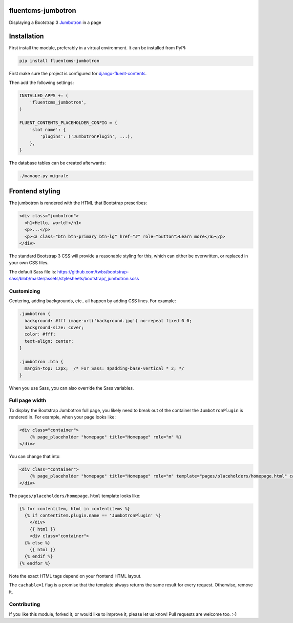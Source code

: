 fluentcms-jumbotron
===================

.. image:: https://img.shields.io/travis/edoburu/fluentcms-jumbotron/master.svg?branch=master
    :target: http://travis-ci.org/edoburu/fluentcms-jumbotron
.. image:: https://img.shields.io/pypi/v/fluentcms-jumbotron.svg
    :target: https://pypi.python.org/pypi/fluentcms-jumbotron/
.. image:: https://img.shields.io/pypi/dm/fluentcms-jumbotron.svg
    :target: https://pypi.python.org/pypi/fluentcms-jumbotron/
.. image:: https://img.shields.io/badge/wheel-yes-green.svg
    :target: https://pypi.python.org/pypi/fluentcms-jumbotron/
.. image:: https://img.shields.io/pypi/l/fluentcms-jumbotron.svg
    :target: https://pypi.python.org/pypi/fluentcms-jumbotron/
.. image:: https://img.shields.io/codecov/c/github/edoburu/fluentcms-jumbotron/master.svg
    :target: https://codecov.io/github/edoburu/fluentcms-jumbotron?branch=master

Displaying a Bootstrap 3 Jumbotron_ in a page


Installation
============

First install the module, preferably in a virtual environment. It can be installed from PyPI:

.. code-block:: bash

    pip install fluentcms-jumbotron

First make sure the project is configured for django-fluent-contents_.

Then add the following settings:

.. code-block:: python

    INSTALLED_APPS += (
        'fluentcms_jumbotron',
    )

    FLUENT_CONTENTS_PLACEHOLDER_CONFIG = {
        'slot name': {
            'plugins': ('JumbotronPlugin', ...),
        },
    }

The database tables can be created afterwards:

.. code-block:: bash

    ./manage.py migrate


Frontend styling
================

The jumbotron is rendered with the HTML that Bootstrap prescribes:

.. code-block:: html+django

    <div class="jumbotron">
      <h1>Hello, world!</h1>
      <p>...</p>
      <p><a class="btn btn-primary btn-lg" href="#" role="button">Learn more</a></p>
    </div>

The standard Bootstrap 3 CSS will provide a reasonable styling for this,
which can either be overwritten, or replaced in your own CSS files.

The default Sass file is: https://github.com/twbs/bootstrap-sass/blob/master/assets/stylesheets/bootstrap/_jumbotron.scss

Customizing
-----------

Centering, adding backgrounds, etc.. all happen by adding CSS lines. For example:

.. code-block:: css

    .jumbotron {
      background: #fff image-url('background.jpg') no-repeat fixed 0 0;
      background-size: cover;
      color: #fff;
      text-align: center;
    }

    .jumbotron .btn {
      margin-top: 12px;  /* For Sass: $padding-base-vertical * 2; */
    }

When you use Sass, you can also override the Sass variables.

Full page width
---------------

To display the Bootstrap Jumbotron full page, you likely need to break out of the container
the ``JumbotronPlugin`` is rendered in. For example, when your page looks like:

.. code-block:: html+django

    <div class="container">
        {% page_placeholder "homepage" title="Homepage" role="m" %}
    </div>

You can change that into:

.. code-block:: html+django

    <div class="container">
        {% page_placeholder "homepage" title="Homepage" role="m" template="pages/placeholders/homepage.html" cachable=1 %}
    </div>

The ``pages/placeholders/homepage.html`` template looks like:

.. code-block:: html+django

    {% for contentitem, html in contentitems %}
      {% if contentitem.plugin.name == 'JumbotronPlugin' %}
        </div>
        {{ html }}
        <div class="container">
      {% else %}
        {{ html }}
      {% endif %}
    {% endfor %}

Note the exact HTML tags depend on your frontend HTML layout.

The ``cachable=1`` flag is a promise that the template always returns the same result for every request.
Otherwise, remove it.

Contributing
------------

If you like this module, forked it, or would like to improve it, please let us know!
Pull requests are welcome too. :-)

.. _django-fluent-contents: https://github.com/edoburu/django-fluent-contents
.. _jumbotron: http://getbootstrap.com/components/#jumbotron
